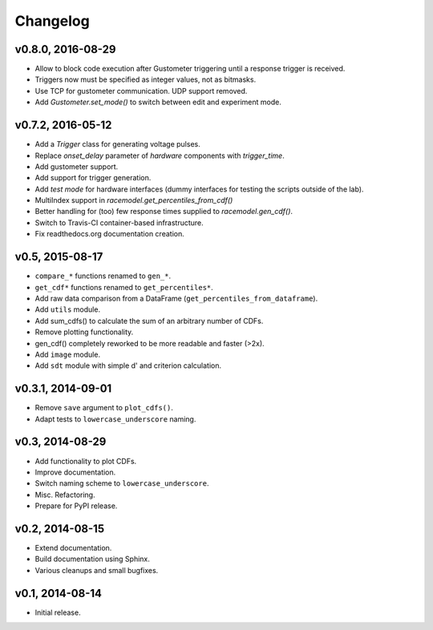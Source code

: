 =========
Changelog
=========
******************
v0.8.0, 2016-08-29
******************
- Allow to block code execution after Gustometer triggering until a
  response trigger is received.
- Triggers now must be specified as integer values, not as bitmasks.
- Use TCP for gustometer communication. UDP support removed.
- Add `Gustometer.set_mode()` to switch between edit and experiment mode.

******************
v0.7.2, 2016-05-12
******************
- Add a `Trigger` class for generating voltage pulses.
- Replace `onset_delay` parameter of `hardware` components with
  `trigger_time`.
- Add gustometer support.
- Add support for trigger generation.
- Add `test mode` for hardware interfaces (dummy interfaces for testing the
  scripts outside of the lab).
- MultiIndex support in `racemodel.get_percentiles_from_cdf()`
- Better handling for (too) few response times supplied to
  `racemodel.gen_cdf()`.
- Switch to Travis-CI container-based infrastructure.
- Fix readthedocs.org documentation creation.

****************
v0.5, 2015-08-17
****************
- ``compare_*`` functions renamed to ``gen_*``.
- ``get_cdf*`` functions renamed to ``get_percentiles*``.
- Add raw data comparison from a DataFrame (``get_percentiles_from_dataframe``).
- Add ``utils`` module.
- Add sum_cdfs() to calculate the sum of an arbitrary number of CDFs.
- Remove plotting functionality.
- gen_cdf() completely reworked to be more readable and faster (>2x).
- Add ``image`` module.
- Add ``sdt`` module with simple d' and criterion calculation.

******************
v0.3.1, 2014-09-01
******************
- Remove ``save`` argument to ``plot_cdfs()``.
- Adapt tests to ``lowercase_underscore`` naming.

****************
v0.3, 2014-08-29
****************
- Add functionality to plot CDFs.
- Improve documentation.
- Switch naming scheme to ``lowercase_underscore``.
- Misc. Refactoring.
- Prepare for PyPI release.

****************
v0.2, 2014-08-15
****************
- Extend documentation.
- Build documentation using Sphinx.
- Various cleanups and small bugfixes.

****************
v0.1, 2014-08-14
****************
- Initial release.
